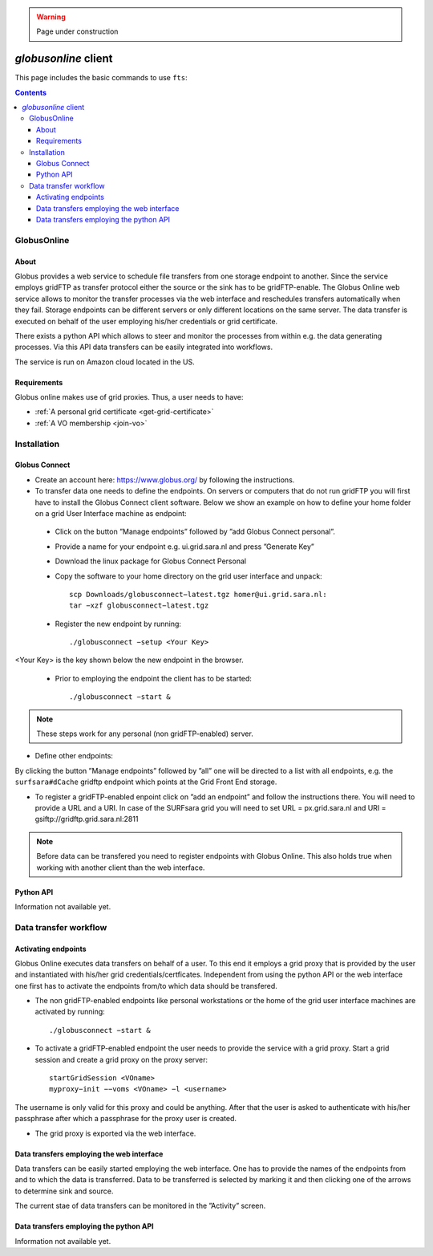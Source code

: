 .. warning:: Page under construction


.. _globusonline:

*********************
*globusonline* client
*********************

This page includes the basic commands to use ``fts``:

.. contents:: 
    :depth: 4
  
============
GlobusOnline
============

About
=====

Globus provides a web service to schedule file transfers from one storage endpoint to another. Since the service employs gridFTP as transfer protocol either the source or the sink has to be gridFTP-enable. The Globus Online web service allows to monitor the transfer processes via the web interface and reschedules transfers automatically when they fail. Storage endpoints can be different servers or only different locations on the same server. The data transfer is executed on behalf of the user employing his/her credentials or grid certificate.

There exists a python API which allows to steer and monitor the processes from within e.g. the data generating processes. Via this API data transfers can be easily integrated into workflows.

The service is run on Amazon cloud located in the US.


Requirements
============

Globus online makes use of grid proxies. Thus, a user needs to have:

* :ref:`A personal grid certificate <get-grid-certificate>`
* :ref:`A VO membership <join-vo>`

============
Installation
============

Globus Connect
==============

* Create an account here: https://www.globus.org/ by following the instructions.
* To transfer data one needs to define the endpoints. On servers or computers that do not run gridFTP you will first have to install the Globus Connect client software. Below we show an example on how to define your home folder on a grid User Interface machine as endpoint:
 * Click on the button ”Manage endpoints” followed by ”add Globus Connect personal”.
 * Provide a name for your endpoint e.g. ui.grid.sara.nl and press ”Generate Key”
 * Download the linux package for Globus Connect Personal
 * Copy the software to your home directory on the grid user interface and unpack::
 
    scp Downloads/globusconnect−latest.tgz homer@ui.grid.sara.nl: 
    tar −xzf globusconnect−latest.tgz 
    
 * Register the new endpoint by running::

    ./globusconnect −setup <Your Key>

<Your Key> is the key shown below the new endpoint in the browser.
   
  * Prior to employing the endpoint the client has to be started:: 
    
    ./globusconnect −start &

.. note:: These steps work for any personal (non gridFTP-enabled) server. 

* Define other endpoints:
By clicking the button ”Manage endpoints” followed by ”all” one will be directed to a list with all endpoints, e.g. the ``surfsara#dCache`` gridftp endpoint which points at the Grid Front End storage.

* To register a gridFTP-enabled enpoint click on ”add an endpoint” and follow the instructions there. You will need to provide a URL and a URI. In case of the SURFsara grid you will need to set URL = px.grid.sara.nl and URI = gsiftp://gridftp.grid.sara.nl:2811

.. note:: Before data can be transfered you need to register endpoints with Globus Online. This also holds true when working with another client than the web interface.


Python API
==========

Information not available yet.

======================
Data transfer workflow
======================

Activating endpoints
=====================

Globus Online executes data transfers on behalf of a user. To this end it employs a grid proxy that is provided by the user and instantiated with his/her grid credentials/certficates. Independent from using the python API or the web interface one first has to activate the endpoints from/to which data should be transfered.

* The non gridFTP-enabled endpoints like personal workstations or the home of the grid user interface machines are activated by running::

    ./globusconnect −start &

* To activate a gridFTP-enabled endpoint the user needs to provide the service with a grid proxy. Start a grid session and create a grid proxy on the proxy server::

    startGridSession <VOname>
    myproxy−init −−voms <VOname> −l <username>

The username is only valid for this proxy and could be anything. After that the user is asked to authenticate with his/her passphrase after which a passphrase for the proxy user is created. 

* The grid proxy is exported via the web interface.

Data transfers employing the web interface
==========================================

Data transfers can be easily started employing the web interface. One has to provide the names of the endpoints from and to which the data is transferred. Data to be transferred is selected by marking it and then clicking one of the arrows to determine sink and source.

The current stae of data transfers can be monitored in the ”Activity” screen.

Data transfers employing the python API
=======================================

Information not available yet.
